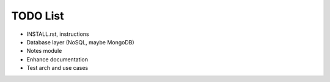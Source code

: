 =========
TODO List
=========

* INSTALL.rst, instructions

* Database layer (NoSQL, maybe MongoDB)

* Notes module

* Enhance documentation

* Test arch and use cases